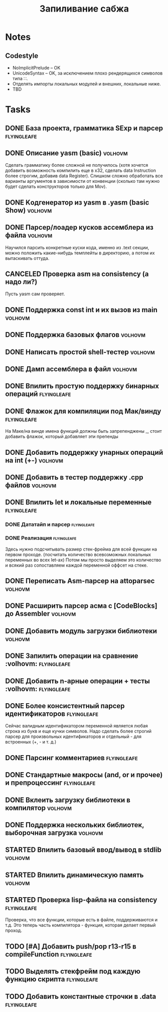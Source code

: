 #+TODO: TODO STARTED WAITING | DONE CANCELED
#+TITLE: Запиливание сабжа

* Notes
** Codestyle
   * NoImplicitPrelude -- OK
   * UnicodeSyntax -- OK, за исключением плохо рендерящихся символов типа ∷.
   * Отделять импорты локальных модулей и внешних, локальные ниже.
   * TBD
* Tasks
** DONE База проекта, грамматика SExp и парсер                  :flyingleafe:
** DONE Описание yasm (basic)                                       :volhovm:
   Сделать грамматику более сложной не получилось (хотя хочется добавить возможность компилить еще в x32, сделать data Instruction более строгим, добавив data Register). Слишком сложно обработать все варианты аргументов в зависимости от конвенции (сколько там нужно будет сделать конструкторов только для Mov).
** DONE Kодгенератор из yasm в .yasm (basic Show)                   :volhovm:
** DONE Парсер/лоадер кусков ассемблера из файла                    :volhovm:
   Научился парсить конкретные куски кода, именно из .text секции, можно положить какие-нибудь темплейты в директорию, а потом их вытаскивать оттуда.
** CANCELED Проверка asm на consistency (а надо ли?)
   Пусть yasm сам проверяет.
** DONE Поддержка const int и их вызов из main                      :volhovm:
** DONE Поддержка базовых флагов                                    :volhovm:
** DONE Написать простой shell-тестер                               :volhovm:
** DONE Дамп ассемблера в файл                                      :volhovm:
   CLOSED: [2015-06-20 Sat 00:49]
** DONE Впилить простую поддержку бинарных операций             :flyingleafe:
   CLOSED: [2015-06-20 Sat 00:53]
** DONE Флажок для компиляции под Мак/винду                     :flyingleafe:
   CLOSED: [2015-06-20 Sat 03:06]
   На Маке/на винде имена функций должны быть запрепенджены _, стоит добавить флажок,
   который добавляет эти препенды
** DONE Добавить поддержку унарных операций на int (+-)             :volhovm:
** DONE Добавить в тестер поддержку .cpp файлов                     :volhovm:
** DONE Впилить let и локальные переменные                      :flyingleafe:
   CLOSED: [2015-06-20 Sat 19:56]
*** DONE Дататайп и парсер                                      :flyingleafe:
    CLOSED: [2015-06-20 Sat 03:05]
*** DONE Реализация                                             :flyingleafe:
    CLOSED: [2015-06-20 Sat 19:56]
    Здесь нужно подсчитывать размер стек-фрейма для всей функции на первом проходе.
    (посчитать количество всевозможных локальных переменных во всех let-ах)
    Потом мы просто выделяем это количество и всякий раз сопоставляем каждой переменной
    оффсет на стеке.
** DONE Переписать Asm-парсер на attoparsec                         :volhovm:
** DONE Расширить парсер асма с [CodeBlocks] до Assembler           :volhovm:
** DONE Добавить модуль загрузки библиотеки                         :volhovm:
** DONE Запилить операции на сравнение                 :volhovm::flyingleafe:
** DONE Добавить n-арные операции + тесты              :volhovm::flyingleafe:
** DONE Более консистентный парсер идентификаторов              :flyingleafe:
   CLOSED: [2015-06-23 Tue 13:54]
   Сейчас валидным идентификатором переменной является любая строка из букв
   и еще кучки символов. Надо сделать более строгий парсер для произвольных
   идентификаторов и отдельный - для встроенных (+, - и т. д.)
** DONE Парсинг комментариев                                    :flyingleafe:
   CLOSED: [2015-06-23 Tue 13:41]
** DONE Стандартные макросы (and, or и прочее) и препроцессинг  :flyingleafe:
   CLOSED: [2015-06-23 Tue 14:55]
** DONE Вклеить загрузку библиотеки в компилятор                    :volhovm:
** DONE Поддержка нескольких библиотек, выборочная загрузка         :volhovm:
** STARTED Впилить базовый ввод/вывод в stdlib                      :volhovm:
** STARTED Впилить динамическую память                              :volhovm:
** STARTED Проверка lisp-файла на consistency                   :flyingleafe:
   Проверка, что все функции, которые есть в файле, поддерживаются и т.д.
   Это теперь часть компилятора - функция, которая делает первый проход.
** TODO [#A] Добавить push/pop r13-r15 в compileFunction        :flyingleafe:
** TODO Выделять стекфрейм под каждую функцию скрипта           :flyingleafe:
** TODO Добавить константные строчки в .data                    :flyingleafe:
